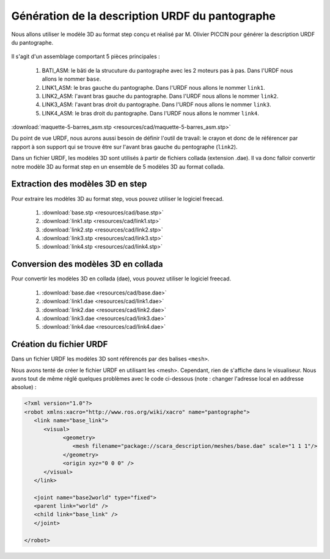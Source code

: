 ###################################################
 Génération de la description URDF du pantographe
###################################################

Nous allons utiliser le modèle 3D au format step conçu et réalisé par M. Olivier PICCIN pour générer la description URDF du pantographe.

.. figure:: resources/img/pantograph_step_model.png
   :align: center

Il s'agit d'un assemblage comportant 5 pièces principales :

  #. BATI_ASM: le bâti de la strucuture du pantographe avec les 2 moteurs pas à pas. Dans l'URDF nous allons le nommer ``base``.
  #. LINK1_ASM: le bras gauche du pantographe. Dans l'URDF nous allons le nommer ``link1``.
  #. LINK2_ASM: l'avant bras gauche du pantographe. Dans l'URDF nous allons le nommer ``link2``.
  #. LINK3_ASM: l'avant bras droit du pantographe. Dans l'URDF nous allons le nommer ``link3``.
  #. LINK4_ASM: le bras droit du pantographe. Dans l'URDF nous allons le nommer ``link4``.

:download:`maquette-5-barres_asm.stp <resources/cad/maquette-5-barres_asm.stp>`

Du point de vue URDF, nous aurons aussi besoin de définir l'outil de travail: le crayon et donc de le référencer par rapport à son support qui se trouve être sur l'avant bras gauche du pentographe (``link2``).

Dans un fichier URDF, les modèles 3D sont utilisés à partir de fichiers collada (extension .dae).
Il va donc falloir convertir notre modèle 3D au format step en un ensemble de 5 modèles 3D au format collada.

==================================
Extraction des modèles 3D en step
==================================

Pour extraire les modèles 3D au format step, vous pouvez utiliser le logiciel freecad.
   
   #. :download:`base.stp <resources/cad/base.stp>`
   #. :download:`link1.stp <resources/cad/link1.stp>`
   #. :download:`link2.stp <resources/cad/link2.stp>`
   #. :download:`link3.stp <resources/cad/link3.stp>`
   #. :download:`link4.stp <resources/cad/link4.stp>`

=====================================
Conversion des modèles 3D en collada
=====================================

Pour convertir les modèles 3D en collada (dae), vous pouvez utiliser le logiciel freecad.
   
   #. :download:`base.dae <resources/cad/base.dae>`
   #. :download:`link1.dae <resources/cad/link1.dae>`
   #. :download:`link2.dae <resources/cad/link2.dae>`
   #. :download:`link3.dae <resources/cad/link3.dae>`
   #. :download:`link4.dae <resources/cad/link4.dae>`

=========================
Création du fichier URDF
=========================

Dans un fichier URDF les modèles 3D sont référencés par des balises ``<mesh>``.

Nous avons tenté de créer le fichier URDF en utilisant les <mesh>. Cependant, rien de s'affiche dans le visualiseur. Nous avons tout de même réglé quelques problèmes avec le code ci-dessous (note : changer l'adresse local en addresse absolue) :

.. code-block:: bash

   <?xml version="1.0"?>
   <robot xmlns:xacro="http://www.ros.org/wiki/xacro" name="pantographe">
      <link name="base_link">
         <visual>
               <geometry>
                  <mesh filename="package://scara_description/meshes/base.dae" scale="1 1 1"/>
               </geometry>
               <origin xyz="0 0 0" />
         </visual>
      </link>

      <joint name="base2world" type="fixed">
      <parent link="world" />
      <child link="base_link" />
      </joint>

   </robot>